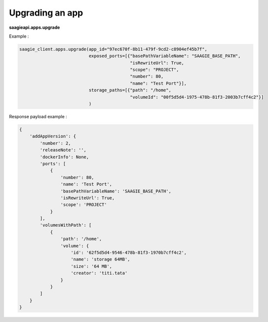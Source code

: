 Upgrading an app
-------------------------

**saagieapi.apps.upgrade**

Example :

.. code:: python

   saagie_client.apps.upgrade(app_id="97ec670f-8b11-479f-9cd2-c8904ef45b7f",
                              exposed_ports=[{"basePathVariableName": "SAAGIE_BASE_PATH",
                                              "isRewriteUrl": True,
                                              "scope": "PROJECT",
                                              "number": 80,
                                              "name": "Test Port"}],
                              storage_paths=[{"path": "/home",
                                              "volumeId": "00f5d5d4-1975-478b-81f3-2003b7cff4c2"}]
                              )

Response payload example :

.. code:: python

   {
       'addAppVersion': {
           'number': 2,
           'releaseNote': '',
           'dockerInfo': None,
           'ports': [
               {
                   'number': 80,
                   'name': 'Test Port',
                   'basePathVariableName': 'SAAGIE_BASE_PATH',
                   'isRewriteUrl': True,
                   'scope': 'PROJECT'
               }
           ],
           'volumesWithPath': [
               {
                   'path': '/home',
                   'volume': {
                       'id': '62f5d5d4-9546-478b-81f3-1970b7cff4c2',
                       'name': 'storage 64MB',
                       'size': '64 MB',
                       'creator': 'titi.tata'
                   }
               }
           ]
       }
   }